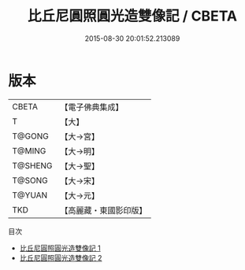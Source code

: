 #+TITLE: 比丘尼圓照圓光造雙像記 / CBETA

#+DATE: 2015-08-30 20:01:52.213089
* 版本
 |     CBETA|【電子佛典集成】|
 |         T|【大】     |
 |    T@GONG|【大→宮】   |
 |    T@MING|【大→明】   |
 |   T@SHENG|【大→聖】   |
 |    T@SONG|【大→宋】   |
 |    T@YUAN|【大→元】   |
 |       TKD|【高麗藏・東國影印版】|
目次
 - [[file:KR6f0046_001.txt][比丘尼圓照圓光造雙像記 1]]
 - [[file:KR6f0046_002.txt][比丘尼圓照圓光造雙像記 2]]
